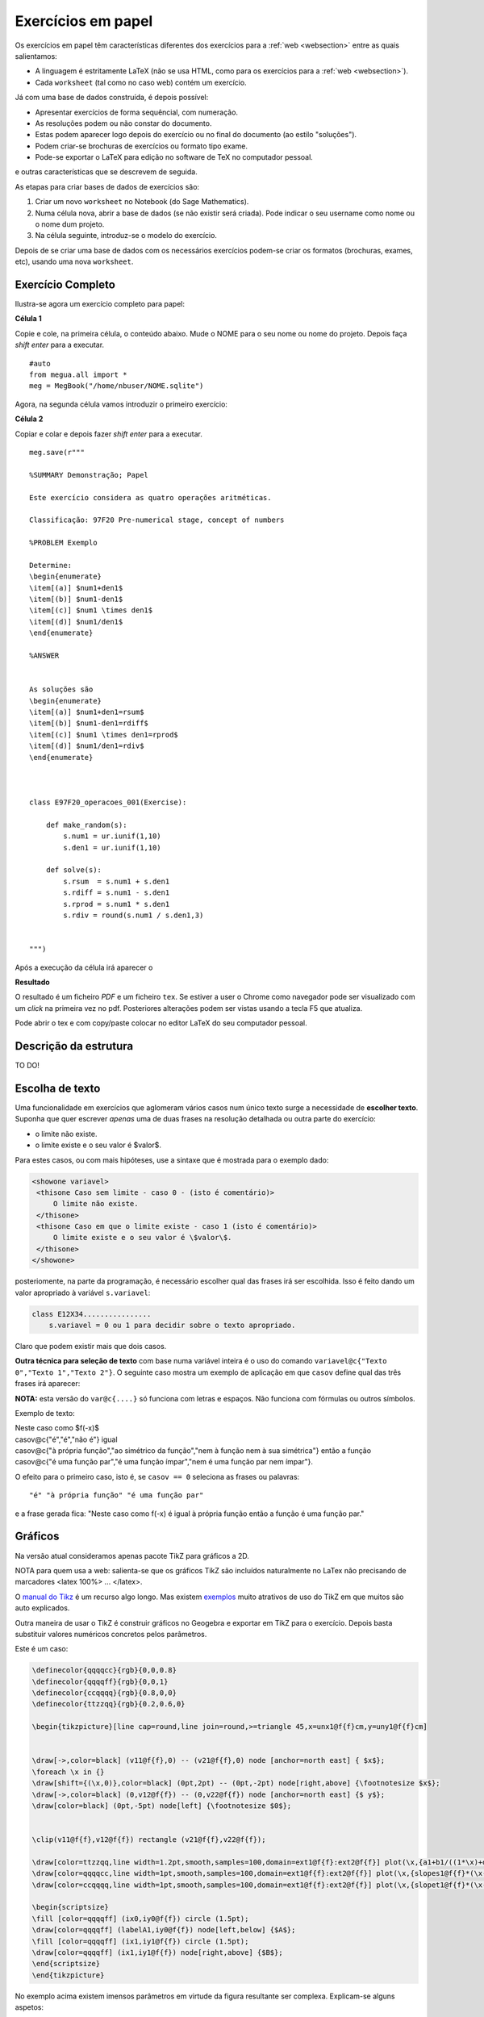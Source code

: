 
.. http://sphinx-doc.org/markup/inline.html#ref-role
.. http://sphinx-doc.org/markup/inline.html

.. _papelsection:

Exercícios em papel
===================

Os exercícios em papel têm características diferentes dos exercícios para 
a :ref:`web <websection>` entre as quais salientamos:

* A linguagem é estritamente LaTeX (não se usa HTML, como para os exercícios para a :ref:`web <websection>`).
* Cada ``worksheet`` (tal como no caso web) contém um exercício.

Já com uma base de dados construída, é depois possível:

* Apresentar exercícios de forma sequêncial, com numeração.
* As resoluções podem ou não constar do documento.
* Estas podem aparecer logo depois do exercício ou no final do documento (ao estilo "soluções").
* Podem criar-se brochuras de exercícios ou formato tipo exame.
* Pode-se exportar o LaTeX para edição no software de TeX no computador pessoal.

e outras características que se descrevem de seguida.



As etapas para criar bases de dados de exercícios são:

1. Criar um novo ``worksheet`` no Notebook (do Sage Mathematics).
2. Numa célula nova, abrir a base de dados (se não existir será criada). Pode indicar o seu username como nome ou o nome dum projeto.
3. Na célula seguinte, introduz-se o modelo do exercício.

Depois de se criar uma base de dados com os necessários exercícios podem-se criar os formatos (brochuras, exames, etc), usando uma nova ``worksheet``.



Exercício Completo
------------------

Ilustra-se agora um exercício completo para papel:

**Célula 1**

Copie e cole, na primeira célula, o conteúdo abaixo. Mude o NOME para o seu nome ou nome do projeto. Depois faça *shift enter* para a executar.

::
  
   #auto
   from megua.all import *
   meg = MegBook("/home/nbuser/NOME.sqlite")

Agora, na segunda célula vamos introduzir o primeiro exercício:


**Célula 2**

Copiar e colar e depois fazer *shift enter* para a executar.

::

    meg.save(r"""

    %SUMMARY Demonstração; Papel     

    Este exercício considera as quatro operações aritméticas.

    Classificação: 97F20 Pre-numerical stage, concept of numbers
     
    %PROBLEM Exemplo 

    Determine:
    \begin{enumerate}
    \item[(a)] $num1+den1$
    \item[(b)] $num1-den1$
    \item[(c)] $num1 \times den1$
    \item[(d)] $num1/den1$
    \end{enumerate}

    %ANSWER


    As soluções são
    \begin{enumerate}
    \item[(a)] $num1+den1=rsum$
    \item[(b)] $num1-den1=rdiff$
    \item[(c)] $num1 \times den1=rprod$
    \item[(d)] $num1/den1=rdiv$
    \end{enumerate}



    class E97F20_operacoes_001(Exercise):
        
        def make_random(s):
            s.num1 = ur.iunif(1,10)
            s.den1 = ur.iunif(1,10)

        def solve(s):
            s.rsum  = s.num1 + s.den1
            s.rdiff = s.num1 - s.den1
            s.rprod = s.num1 * s.den1
            s.rdiv = round(s.num1 / s.den1,3)


    """)

Após a execução da célula irá aparecer o 

**Resultado**

O resultado é um ficheiro `PDF` e um ficheiro ``tex``. Se estiver a user o Chrome como navegador pode ser visualizado com um *click* na primeira vez no pdf. Posteriores alterações podem ser vistas usando a tecla F5 que atualiza.

Pode abrir o tex e com copy/paste colocar no editor LaTeX do seu computador pessoal.



Descrição da estrutura
----------------------

TO DO!


Escolha de texto
----------------

Uma funcionalidade em exercícios que aglomeram vários casos num único texto surge a necessidade de **escolher texto**. 
Suponha que quer escrever *apenas* uma de duas frases na resolução detalhada ou outra parte do exercício:

* o limite não existe.
* o limite existe e o seu valor é $valor$.

Para estes casos, ou com mais hipóteses, use a sintaxe que é mostrada para o exemplo dado:


.. code-block:: html

   <showone variavel>
    <thisone Caso sem limite - caso 0 - (isto é comentário)>
        O limite não existe.
    </thisone>
    <thisone Caso em que o limite existe - caso 1 (isto é comentário)>    
        O limite existe e o seu valor é \$valor\$.
    </thisone>
   </showone>

posteriomente, na parte da programação, é necessário escolher qual das frases irá ser escolhida. Isso é feito dando um valor apropriado à variável ``s.variavel``:

.. code-block:: python

    class E12X34................
        s.variavel = 0 ou 1 para decidir sobre o texto apropriado.

Claro que podem existir mais que dois casos.


**Outra técnica para seleção de texto** com base numa variável inteira 
é o uso do comando ``variavel@c{"Texto 0","Texto 1","Texto 2"}``. 
O seguinte caso mostra um exemplo de aplicação em 
que ``casov`` define qual das três frases irá aparecer:

**NOTA:** esta versão do ``var@c{....}`` só funciona com letras e espaços. Não funciona com fórmulas ou outros símbolos.

Exemplo de texto:

|   Neste caso como $f(-x)$
|   casov@c{"é","é","não é"} igual
|   casov@c{"à própria função","ao simétrico da função","nem à função nem à sua simétrica"} então a função
|   casov@c{"é uma função par","é uma função ímpar","nem é uma função par nem ímpar"}.

O efeito para o primeiro caso, isto é, se ``casov == 0`` seleciona as frases ou palavras::

    "é" "à própria função" "é uma função par" 

e a frase gerada fica: "Neste caso como f(-x) é  igual à própria função então a função é uma função par."


.. TODO No caso do LaTeX, pode ainda optar por esconder texto usando a ideia do sinal de comentário "%". s.card = '' ou s.card='%'.




Gráficos
--------

Na versão atual consideramos apenas pacote TikZ para gráficos a 2D.

NOTA para quem usa a web: salienta-se que os gráficos TikZ são incluídos naturalmente no LaTex não precisando de marcadores <latex 100%> ... </latex>.

O `manual do Tikz <http://paws.wcu.edu/tsfoguel/tikzpgfmanual.pdf>`_ é um recurso algo longo. Mas existem `exemplos <http://www.texample.net/tikz/examples/>`_  muito atrativos de uso do TikZ em que muitos são auto explicados. 

Outra maneira de usar o TikZ é construir gráficos no Geogebra e exportar em TikZ para
o exercício. Depois basta substituir valores numéricos concretos pelos parâmetros.

Este é um caso:

.. code-block:: latex


    \definecolor{qqqqcc}{rgb}{0,0,0.8}
    \definecolor{qqqqff}{rgb}{0,0,1}
    \definecolor{ccqqqq}{rgb}{0.8,0,0}
    \definecolor{ttzzqq}{rgb}{0.2,0.6,0}

    \begin{tikzpicture}[line cap=round,line join=round,>=triangle 45,x=unx1@f{f}cm,y=uny1@f{f}cm]


    \draw[->,color=black] (v11@f{f},0) -- (v21@f{f},0) node [anchor=north east] { $x$};
    \foreach \x in {}
    \draw[shift={(\x,0)},color=black] (0pt,2pt) -- (0pt,-2pt) node[right,above] {\footnotesize $x$};
    \draw[->,color=black] (0,v12@f{f}) -- (0,v22@f{f}) node [anchor=north east] {$ y$};
    \draw[color=black] (0pt,-5pt) node[left] {\footnotesize $0$};


    \clip(v11@f{f},v12@f{f}) rectangle (v21@f{f},v22@f{f});

    \draw[color=ttzzqq,line width=1.2pt,smooth,samples=100,domain=ext1@f{f}:ext2@f{f}] plot(\x,{a1+b1/((1*\x)+d1)});
    \draw[color=qqqqcc,line width=1pt,smooth,samples=100,domain=ext1@f{f}:ext2@f{f}] plot(\x,{slopes1@f{f}*(\x-ix0)+iy0@f{f}});
    \draw[color=ccqqqq,line width=1pt,smooth,samples=100,domain=ext1@f{f}:ext2@f{f}] plot(\x,{slopet1@f{f}*(\x-ix0)+iy0@f{f}});

    \begin{scriptsize}
    \fill [color=qqqqff] (ix0,iy0@f{f}) circle (1.5pt);
    \draw[color=qqqqff] (labelA1,iy0@f{f}) node[left,below] {$A$};
    \fill [color=qqqqff] (ix1,iy1@f{f}) circle (1.5pt);
    \draw[color=qqqqff] (ix1,iy1@f{f}) node[right,above] {$B$};
    \end{scriptsize}
    \end{tikzpicture}

No exemplo acima existem imensos parâmetros em virtude da figura resultante ser complexa. 
Explicam-se alguns aspetos:

* O TikZ requer números inteiros ou reais aproximados.
* São exemplos de parâmetros: *v11@f{f}* em que **@f{f}** indica que o número racional *v11* deve ser convertido à sua aproximação real.
* Também, são exemplos de parâmetros: *ix0*, ou ainda *labelA1*. Estes sem qualquer conversão.
* Todos os parâmetros são calculados na parte da programação.

Os gráficos do pacote TikZ são maioritariamente para 2D. Mas é ainda 
possível criar **gráficos para 3D** recorrendo a um complemento para o TikZ chamado de
`3dplot <ftp://ftp.tex.ac.uk/pub/tex/graphics/pgf/contrib/tikz-3dplot/tikz-3dplot_documentation.pdf>`_. Outros exemplos
sem recurso a este pacote podem ser encontrados `aqui <http://www.texample.net/tikz/examples/tag/3d/>`_.


.. _tabelaslatex:

Tabelas em LaTeX
----------------

Podem-se criar tabelas em LaTeX usando várias formas, entre elas, o ``tabular`` em 
modo texto e ``array`` em modo matemático. 

Sugere-se um possível gerador de tabelas em LaTeX e um documento muito completo sobre o tema:


* http://truben.no/latex/table/
* http://en.wikibooks.org/wiki/LaTeX/Tables

Usando o marcador ``tabular``:

.. code-block:: latex

    \begin{tabular}{|c|c|c|}
    \hline
    par1 & par2 & par3 \\
    \hline
    \end{tabular}

em que *par1*, *par2*, e *par3* são parâmetros a serem calculados na parte da programação. 
Podem também ser criadas tabelas usando a notação matemática 
(o software `MathJAX <http://www.mathjax.org/>`_ é executado no seu *browser* e faz o 
serviço de conversão da notação LaTeX no objecto gráfico):

.. code-block:: latex

    $$
    \begin{array}{|c|c|c|}
    \hline
    par1 & par2 & par3 \\
    \hline
    \end{array}
    $$

em que *par1*, *par2*, e *par3* são parâmetros a serem calculados na parte da programação.



Brochuras e Testes
------------------

Após a concretização de uma base de exercícios podemos constituir brochuras ou testes conforme explicado no início desta secção.


Depois do autor saber o que pretende tem à sua disposição  comando ``template_fromstring`` para ajudar que necessita conhecer:

* o modo como se visualiza **cada** exercício;
* o formato do texto em geral e quais os exercícios selecionados.


**Que campos deseja?**

Um exercício é caracterizado por vários campos:

* nome (em class E12X34_nome_001)
* sumário
* secções
* nome ilustrativo do problema
* o enunciado do problema (antes da concretização)
* o enunciado do problema (depois de uma concretização)
* a resolução (antes da concretização)
* a resolução (depois de uma concretização)

Assim, a primeira tarefa é criar o texto que define o aspeto e campos a serem usados no texto. Para isso, numa nova célula do ``worksheet`` pode fazer-se, para visualizar **todos** os campos:

**Como se pretende visualizar?**

.. code-block:: python

    #Configuração completa: mostra todos os campos de um exercicio.

    modelo_exercicio = """\\textbf{Name:}~\\verb+{{ exname }}+ \
    \n\n \\textbf{Summary} \n\n {{ summary }} \
    \n\n \\textbf{Problem template} \n\n {{ problemtemplate }} \
    \n\n \\textbf{Answer template} \n\n {{ answertemplate }} \
    \n\n \\begin{verbatim}\n{{ codetxt }}\n\\end{verbatim} \
    \n\n \\textbf{Problem Example } \n\n {{ problem }} \
    \n\n \\textbf{Answer Example } \n\n {{ answer }} \
    \n\n"""

ou ainda, para visualizar apenas a concretização do problema e resolução:

.. code-block:: python

    #Configuração curta: mostra apenas problem e answer

    modelo_curto = """\
    \n\n \\textbf{Problem Example } \n\n {{ problem }} \
    \n\n \\textbf{Answer Example } \n\n {{ answer }} \
    \n\n"""

De seguida:


.. code-block:: python

    #
    # Exemplo de ficheiro latex a ser usado como molde.
    #

    ficha_de_trabalho = r"""
    \documentclass{article}

    \usepackage[utf8]{inputenc}

    \begin{document}
    {{ put_here("E26B05_DPpolinomio_001") }}

    {{ put_here("E26B05_DPexponencial_001") }}

    {{ put_here("E26B05_DPpotencia_001") }}

    {{ put_here("E26B05_DPlogaritmo_001") }}

    {{ put_here("E26B05_DPracional_001") }}

    \end{document}
    """


